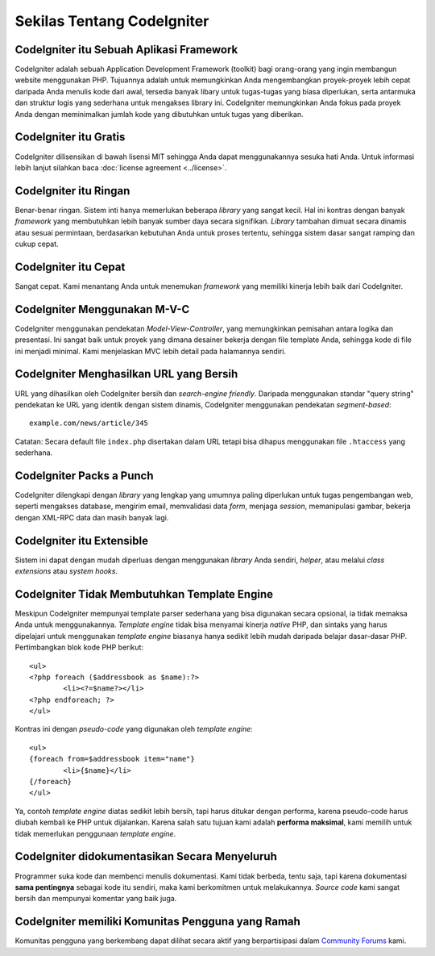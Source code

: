 ###########################
Sekilas Tentang CodeIgniter
###########################

CodeIgniter itu Sebuah Aplikasi Framework
=========================================

CodeIgniter adalah sebuah Application Development Framework (toolkit)
bagi orang-orang yang ingin membangun website menggunakan PHP.
Tujuannya adalah untuk memungkinkan Anda mengembangkan proyek-proyek
lebih cepat daripada Anda menulis kode dari awal, tersedia banyak libary
untuk tugas-tugas yang biasa diperlukan, serta antarmuka dan struktur logis
yang sederhana untuk mengakses library ini. CodeIgniter memungkinkan Anda fokus
pada proyek Anda dengan meminimalkan jumlah kode yang dibutuhkan untuk tugas yang diberikan.

CodeIgniter itu Gratis
======================

CodeIgniter dilisensikan di bawah lisensi MIT sehingga Anda dapat menggunakannya sesuka hati Anda.
Untuk informasi lebih lanjut silahkan baca :doc:`license agreement <../license>`.

CodeIgniter itu Ringan
======================

Benar-benar ringan. Sistem inti hanya memerlukan beberapa *library* yang sangat kecil.
Hal ini kontras dengan banyak *framework* yang membutuhkan lebih banyak sumber daya secara signifikan.
*Library* tambahan dimuat secara dinamis atau sesuai permintaan, berdasarkan kebutuhan Anda untuk proses tertentu, sehingga
sistem dasar sangat ramping dan cukup cepat.

CodeIgniter itu Cepat
=====================

Sangat cepat. Kami menantang Anda untuk menemukan *framework* yang memiliki kinerja
lebih baik dari CodeIgniter.

CodeIgniter Menggunakan M-V-C
=============================

CodeIgniter menggunakan pendekatan *Model-View-Controller*, yang memungkinkan pemisahan
antara logika dan presentasi. Ini sangat baik untuk proyek yang dimana desainer bekerja dengan
file template Anda, sehingga kode di file ini menjadi minimal. Kami menjelaskan MVC lebih
detail pada halamannya sendiri.

CodeIgniter Menghasilkan URL yang Bersih
========================================

URL yang dihasilkan oleh CodeIgniter bersih dan *search-engine friendly*.
Daripada menggunakan standar "query string" pendekatan ke URL yang
identik dengan sistem dinamis, CodeIgniter menggunakan pendekatan *segment-based*::

	example.com/news/article/345

Catatan: Secara default file ``index.php`` disertakan dalam URL tetapi bisa
dihapus menggunakan file ``.htaccess`` yang sederhana.

CodeIgniter Packs a Punch
=========================

CodeIgniter dilengkapi dengan *library* yang lengkap yang umumnya paling
diperlukan untuk tugas pengembangan web, seperti mengakses database,
mengirim email, memvalidasi data *form*, menjaga *session*, memanipulasi
gambar, bekerja dengan XML-RPC data dan masih banyak lagi.

CodeIgniter itu Extensible
==========================

Sistem ini dapat dengan mudah diperluas dengan menggunakan *library* Anda sendiri,
*helper*, atau melalui *class extensions* atau *system hooks*.

CodeIgniter Tidak Membutuhkan Template Engine
=============================================

Meskipun CodeIgniter mempunyai template parser sederhana yang bisa
digunakan secara opsional, ia tidak memaksa Anda untuk menggunakannya.
*Template engine* tidak bisa menyamai kinerja *native* PHP, dan sintaks yang
harus dipelajari untuk menggunakan *template engine* biasanya hanya sedikit
lebih mudah daripada belajar dasar-dasar PHP. Pertimbangkan blok kode PHP berikut::

	<ul>
	<?php foreach ($addressbook as $name):?>
		<li><?=$name?></li>
	<?php endforeach; ?>
	</ul>

Kontras ini dengan *pseudo-code* yang digunakan oleh *template engine*::

	<ul>
	{foreach from=$addressbook item="name"}
		<li>{$name}</li>
	{/foreach}
	</ul>

Ya, contoh *template engine* diatas sedikit lebih bersih, tapi harus ditukar dengan performa,
karena pseudo-code harus diubah kembali ke PHP untuk dijalankan.
Karena salah satu tujuan kami adalah **performa maksimal**, kami memilih untuk tidak
memerlukan penggunaan *template engine*.

CodeIgniter didokumentasikan Secara Menyeluruh
==============================================

Programmer suka kode dan membenci menulis dokumentasi. Kami tidak berbeda,
tentu saja, tapi karena dokumentasi **sama pentingnya** sebagai
kode itu sendiri, maka kami berkomitmen untuk melakukannya. *Source code* kami sangat
bersih dan mempunyai komentar yang baik juga.

CodeIgniter memiliki Komunitas Pengguna yang Ramah
==================================================

Komunitas pengguna yang berkembang dapat dilihat secara aktif yang berpartisipasi dalam
`Community Forums <http://forum.codeigniter.com/>`_ kami.
